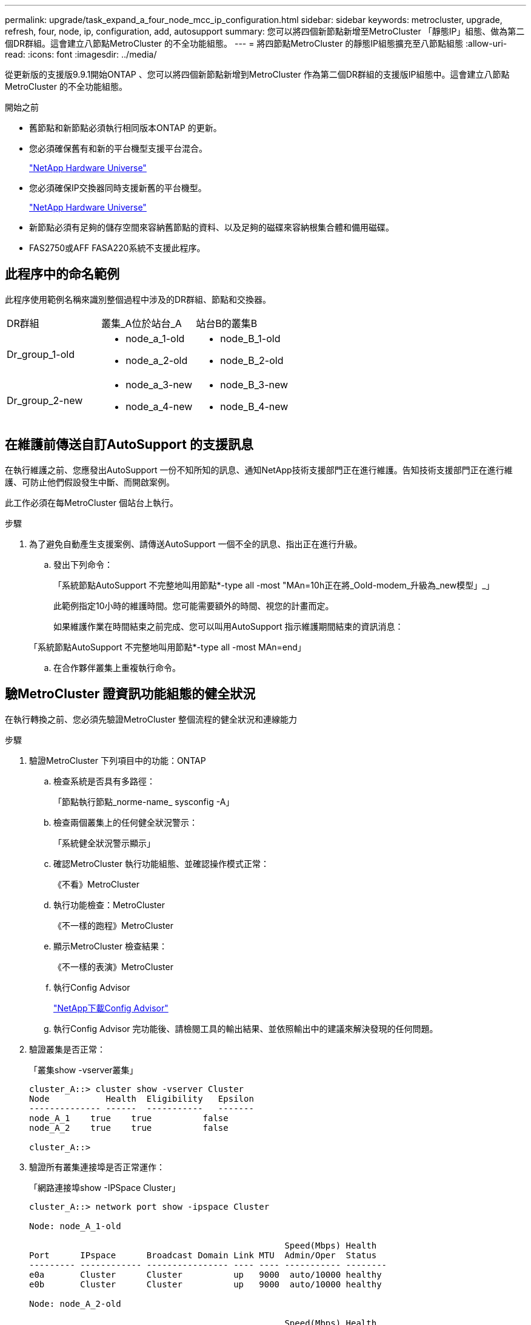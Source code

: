 ---
permalink: upgrade/task_expand_a_four_node_mcc_ip_configuration.html 
sidebar: sidebar 
keywords: metrocluster, upgrade, refresh, four, node, ip, configuration, add, autosupport 
summary: 您可以將四個新節點新增至MetroCluster 「靜態IP」組態、做為第二個DR群組。這會建立八節點MetroCluster 的不全功能組態。 
---
= 將四節點MetroCluster 的靜態IP組態擴充至八節點組態
:allow-uri-read: 
:icons: font
:imagesdir: ../media/


[role="lead"]
從更新版的支援版9.9.1開始ONTAP 、您可以將四個新節點新增到MetroCluster 作為第二個DR群組的支援版IP組態中。這會建立八節點MetroCluster 的不全功能組態。

.開始之前
* 舊節點和新節點必須執行相同版本ONTAP 的更新。
* 您必須確保舊有和新的平台機型支援平台混合。
+
https://hwu.netapp.com["NetApp Hardware Universe"]

* 您必須確保IP交換器同時支援新舊的平台機型。
+
https://hwu.netapp.com["NetApp Hardware Universe"]

* 新節點必須有足夠的儲存空間來容納舊節點的資料、以及足夠的磁碟來容納根集合體和備用磁碟。
* FAS2750或AFF FASA220系統不支援此程序。




== 此程序中的命名範例

此程序使用範例名稱來識別整個過程中涉及的DR群組、節點和交換器。

|===


| DR群組 | 叢集_A位於站台_A | 站台B的叢集B 


 a| 
Dr_group_1-old
 a| 
* node_a_1-old
* node_a_2-old

 a| 
* node_B_1-old
* node_B_2-old




 a| 
Dr_group_2-new
 a| 
* node_a_3-new
* node_a_4-new

 a| 
* node_B_3-new
* node_B_4-new


|===


== 在維護前傳送自訂AutoSupport 的支援訊息

在執行維護之前、您應發出AutoSupport 一份不知所知的訊息、通知NetApp技術支援部門正在進行維護。告知技術支援部門正在進行維護、可防止他們假設發生中斷、而開啟案例。

此工作必須在每MetroCluster 個站台上執行。

.步驟
. 為了避免自動產生支援案例、請傳送AutoSupport 一個不全的訊息、指出正在進行升級。
+
.. 發出下列命令：
+
「系統節點AutoSupport 不完整地叫用節點*-type all -most "MAn=10h正在將_Oold-modem_升級為_new模型」_」

+
此範例指定10小時的維護時間。您可能需要額外的時間、視您的計畫而定。

+
如果維護作業在時間結束之前完成、您可以叫用AutoSupport 指示維護期間結束的資訊消息：

+
「系統節點AutoSupport 不完整地叫用節點*-type all -most MAn=end」

.. 在合作夥伴叢集上重複執行命令。






== 驗MetroCluster 證資訊功能組態的健全狀況

在執行轉換之前、您必須先驗證MetroCluster 整個流程的健全狀況和連線能力

.步驟
. 驗證MetroCluster 下列項目中的功能：ONTAP
+
.. 檢查系統是否具有多路徑：
+
「節點執行節點_norme-name_ sysconfig -A」

.. 檢查兩個叢集上的任何健全狀況警示：
+
「系統健全狀況警示顯示」

.. 確認MetroCluster 執行功能組態、並確認操作模式正常：
+
《不看》MetroCluster

.. 執行功能檢查：MetroCluster
+
《不一樣的跑程》MetroCluster

.. 顯示MetroCluster 檢查結果：
+
《不一樣的表演》MetroCluster

.. 執行Config Advisor
+
https://mysupport.netapp.com/site/tools/tool-eula/activeiq-configadvisor["NetApp下載Config Advisor"]

.. 執行Config Advisor 完功能後、請檢閱工具的輸出結果、並依照輸出中的建議來解決發現的任何問題。


. 驗證叢集是否正常：
+
「叢集show -vserver叢集」

+
[listing]
----
cluster_A::> cluster show -vserver Cluster
Node           Health  Eligibility   Epsilon
-------------- ------  -----------   -------
node_A_1    true    true          false
node_A_2    true    true          false

cluster_A::>
----
. 驗證所有叢集連接埠是否正常運作：
+
「網路連接埠show -IPSpace Cluster」

+
[listing]
----
cluster_A::> network port show -ipspace Cluster

Node: node_A_1-old

                                                  Speed(Mbps) Health
Port      IPspace      Broadcast Domain Link MTU  Admin/Oper  Status
--------- ------------ ---------------- ---- ---- ----------- --------
e0a       Cluster      Cluster          up   9000  auto/10000 healthy
e0b       Cluster      Cluster          up   9000  auto/10000 healthy

Node: node_A_2-old

                                                  Speed(Mbps) Health
Port      IPspace      Broadcast Domain Link MTU  Admin/Oper  Status
--------- ------------ ---------------- ---- ---- ----------- --------
e0a       Cluster      Cluster          up   9000  auto/10000 healthy
e0b       Cluster      Cluster          up   9000  auto/10000 healthy

4 entries were displayed.

cluster_A::>
----
. 驗證所有叢集生命體是否正常運作：
+
「網路介面show -vserver叢集」

+
每個叢集LIF都應顯示為「真實」、並具有「狀態管理/作業者」的「正常」狀態

+
[listing]
----
cluster_A::> network interface show -vserver cluster

            Logical      Status     Network          Current       Current Is
Vserver     Interface  Admin/Oper Address/Mask       Node          Port    Home
----------- ---------- ---------- ------------------ ------------- ------- -----
Cluster
            node_A_1-old_clus1
                       up/up      169.254.209.69/16  node_A_1   e0a     true
            node_A_1-old_clus2
                       up/up      169.254.49.125/16  node_A_1   e0b     true
            node_A_2-old_clus1
                       up/up      169.254.47.194/16  node_A_2   e0a     true
            node_A_2-old_clus2
                       up/up      169.254.19.183/16  node_A_2   e0b     true

4 entries were displayed.

cluster_A::>
----
. 驗證是否已在所有叢集生命體上啟用自動還原：
+
「網路介面show -vserver叢集-功能 變數自動回復」

+
[listing]
----
cluster_A::> network interface show -vserver Cluster -fields auto-revert

          Logical
Vserver   Interface     Auto-revert
--------- ------------- ------------
Cluster
           node_A_1-old_clus1
                        true
           node_A_1-old_clus2
                        true
           node_A_2-old_clus1
                        true
           node_A_2-old_clus2
                        true

    4 entries were displayed.

cluster_A::>
----




== 從監控應用程式移除組態

如果現有的組態是使用MetroCluster 可ONTAP 啟動切換的ESITIOR軟體、或者其他協力廠商應用程式（例如ClusterLion）來監控、則MetroCluster 在升級之前、您必須先從監控軟體中移除該組態。

.步驟
. 移除MetroCluster 可啟動切換功能的斷路器、調解器或其他軟體中現有的物件組態。
+
[cols="2*"]
|===


| 如果您使用... | 使用此程序... 


 a| 
Tiebreaker
 a| 
link:../tiebreaker/concept_configuring_the_tiebreaker_software.html#commands-for-modifying-metrocluster-tiebreaker-configurations["移除MetroCluster 部分組態"]。



 a| 
中介者
 a| 
從資訊提示字元發出下列命令ONTAP ：

「取消組態設定中介程式」MetroCluster



 a| 
第三方應用程式
 a| 
請參閱產品文件。

|===
. 從MetroCluster 任何可啟動切換的第三方應用程式移除現有的功能。
+
請參閱應用程式的文件。





== 準備新的控制器模組

[role="lead"]
您必須準備好四MetroCluster 個新的資訊節點、並安裝正確ONTAP 的版本資訊。

此工作必須在每個新節點上執行：

* node_a_3-new
* node_a_4-new
* node_B_3-new
* node_B_4-new


在這些步驟中、您可以清除節點上的組態、並清除新磁碟機上的信箱區域。

.步驟
. 安裝新的控制器。
. 將新MetroCluster 的靜態IP節點連接至IP交換器、如_Ef2 MetroCluster 安裝與組態所示
+
link:../install-ip/using_rcf_generator.html["IP交換器佈線"]

. 請MetroCluster 使用下列_Estrustri MetroCluster 安裝與組態區段來設定SURFIP節點
+
.. link:../install-ip/task_sw_config_gather_info.html["收集必要資訊"]
.. link:../install-ip/task_sw_config_restore_defaults.html["還原控制器模組的系統預設值"]
.. link:../install-ip/task_sw_config_verify_haconfig.html["驗證元件的ha-config狀態"]
.. link:../install-ip/task_sw_config_assign_pool0.html#manually-assigning-drives-for-pool-0-ontap-9-4-and-later["手動指派集區0的磁碟機（ONTAP 適用於更新版本的更新版本）"]


. 在維護模式下、發出halt命令以結束維護模式、然後發出boot_ONTAP命令以啟動系統並進入叢集設定。
+
此時請勿完成叢集精靈或節點精靈。





== 將新節點加入叢集

您必須將四MetroCluster 個全新的靜態IP節點新增至現有MetroCluster 的靜態組態。

您必須在兩個叢集上執行此工作。

.步驟
. 將新MetroCluster 的靜態IP節點新增至現有MetroCluster 的靜態組態。
+
.. 將第一個全新MetroCluster 的「支援IP」節點（node_a_1-new）加入現有MetroCluster 的「支援IP」組態。
+
[listing]
----

Welcome to the cluster setup wizard.

You can enter the following commands at any time:
  "help" or "?" - if you want to have a question clarified,
  "back" - if you want to change previously answered questions, and
  "exit" or "quit" - if you want to quit the cluster setup wizard.
     Any changes you made before quitting will be saved.

You can return to cluster setup at any time by typing "cluster setup".
To accept a default or omit a question, do not enter a value.

This system will send event messages and periodic reports to NetApp Technical
Support. To disable this feature, enter
autosupport modify -support disable
within 24 hours.

Enabling AutoSupport can significantly speed problem determination and
resolution, should a problem occur on your system.
For further information on AutoSupport, see:
http://support.netapp.com/autosupport/

Type yes to confirm and continue {yes}: yes

Enter the node management interface port [e0M]: 172.17.8.93

172.17.8.93 is not a valid port.

The physical port that is connected to the node management network. Examples of
node management ports are "e4a" or "e0M".

You can type "back", "exit", or "help" at any question.


Enter the node management interface port [e0M]:
Enter the node management interface IP address: 172.17.8.93
Enter the node management interface netmask: 255.255.254.0
Enter the node management interface default gateway: 172.17.8.1
A node management interface on port e0M with IP address 172.17.8.93 has been created.

Use your web browser to complete cluster setup by accessing https://172.17.8.93

Otherwise, press Enter to complete cluster setup using the command line
interface:


Do you want to create a new cluster or join an existing cluster? {create, join}:
join


Existing cluster interface configuration found:

Port    MTU     IP              Netmask
e0c     9000    169.254.148.217 255.255.0.0
e0d     9000    169.254.144.238 255.255.0.0

Do you want to use this configuration? {yes, no} [yes]: yes
.
.
.
----
.. 將第二MetroCluster 個全新的靜態IP節點（node_a_2-new）加入現有MetroCluster 的靜態IP組態。


. 重複這些步驟、將node_B_1-new和node_B_2-new加入叢集B




== 設定叢集間的生命體、建立MetroCluster 支援資訊介面、以及鏡射根集合體

您必須建立叢集對等的生命、在MetroCluster 新MetroCluster 的物件節點上建立一個物件介面。

範例中使用的主連接埠是平台專屬的連接埠。您應該使用MetroCluster 特定於靜態IP節點平台的適當主連接埠。

.步驟
. 在新MetroCluster 的SURE IP節點上、使用下列程序來設定叢集間LIF：
+
link:../install-ip/task_sw_config_configure_clusters.html#peering-the-clusters["在專用連接埠上設定叢集間LIF"]

+
link:../install-ip/task_sw_config_configure_clusters.html#peering-the-clusters["在共享的資料連接埠上設定叢集間LIF"]

. 在每個站台上、確認已設定叢集對等：
+
「叢集同儕秀」

+
下列範例顯示叢集A上的叢集對等配置：

+
[listing]
----
cluster_A:> cluster peer show
Peer Cluster Name         Cluster Serial Number Availability   Authentication
------------------------- --------------------- -------------- --------------
cluster_B                 1-80-000011           Available      ok
----
+
下列範例顯示叢集B上的叢集對等配置：

+
[listing]
----
cluster_B:> cluster peer show
Peer Cluster Name         Cluster Serial Number Availability   Authentication
------------------------- --------------------- -------------- --------------
cluster_A                 1-80-000011           Available      ok
cluster_B::>
----
. 建立MetroCluster 適用於整個知識產權節點的DR群組：
+
「組態設定DR-group create -合作 夥伴叢集」MetroCluster

+
如需MetroCluster 有關「還原組態」設定和連線的詳細資訊、請參閱下列內容：

+
link:../install-ip/concept_considerations_mcip.html["關於靜態IP組態的考量MetroCluster"]

+
link:../install-ip/task_sw_config_configure_clusters.html#creating-the-dr-group["建立DR群組"]

+
[listing]
----
cluster_A::> metrocluster configuration-settings dr-group create -partner-cluster
cluster_B -local-node node_A_1-new -remote-node node_B_1-new
[Job 259] Job succeeded: DR Group Create is successful.
cluster_A::>
----
. 確認已建立DR群組。
+
「組態設定DR群組顯示」MetroCluster

+
[listing]
----
cluster_A::> metrocluster configuration-settings dr-group show

DR Group ID Cluster                    Node               DR Partner Node
----------- -------------------------- ------------------ ------------------
1           cluster_A
                                       node_A_1-old        node_B_1-old
                                       node_A_2-old        node_B_2-old
            cluster_B
                                       node_B_1-old        node_A_1-old
                                       node_B_2-old        node_A_2-old
2           cluster_A
                                       node_A_1-new        node_B_1-new
                                       node_A_2-new        node_B_2-new
            cluster_B
                                       node_B_1-new        node_A_1-new
                                       node_B_2-new        node_A_2-new
8 entries were displayed.

cluster_A::>
----
. 為MetroCluster 新加入MetroCluster 的「靜態IP」節點設定「靜態IP」介面：
+
「功能組態設定介面create -cluster名稱」MetroCluster

+
--
[NOTE]
====
** 某些平台會使用VLAN作為MetroCluster 支援靜態IP介面。根據預設、這兩個連接埠各自使用不同的VLAN：10和20。您也可以使用「MetroCluster 還原組態設定介面create」命令中的「-vlan-id參數」、指定高於100（介於101和4095之間）的不同（非預設）VLAN。
** 從ONTAP 《支援範圍》9.9.1開始、如果您使用的是第3層組態、則在建立MetroCluster 支援範圍介面時、也必須指定「閘道」參數。請參閱 link:../install-ip/concept_considerations_layer_3.html["第3層廣域網路的考量"]。


====
--
+
如果使用的VLAN是10/20或大於100、則可將下列平台機型新增至現有MetroCluster 的支援功能組態。如果使用任何其他VLAN、則MetroCluster 無法將這些平台新增至現有組態、因為無法設定此介面。如果您使用任何其他平台、則VLAN組態並不相關、ONTAP 因為在介紹中並不需要。

+
|===


| 支援各種平台AFF | 支援各種平台FAS 


 a| 
** VA220 AFF
** VA250 AFF
** 解答400 AFF

 a| 
** FAS2750
** FAS500f
** FAS8300
** FAS8700


|===
+
--

NOTE: 您可以從MetroCluster 任一叢集設定靜態IP介面。此外、從ONTAP 版本號為32的9.1.1開始、如果您使用的是第3層組態、您也必須指定「-gateway'參數來建立MetroCluster 一個靜態IP介面。請參閱 link:../install-ip/concept_considerations_layer_3.html["第3層廣域網路的考量"]。

--
+
[listing]
----
cluster_A::> metrocluster configuration-settings interface create -cluster-name cluster_A -home-node node_A_1-new -home-port e1a -address 172.17.26.10 -netmask 255.255.255.0
[Job 260] Job succeeded: Interface Create is successful.

cluster_A::> metrocluster configuration-settings interface create -cluster-name cluster_A -home-node node_A_1-new -home-port e1b -address 172.17.27.10 -netmask 255.255.255.0
[Job 261] Job succeeded: Interface Create is successful.

cluster_A::> metrocluster configuration-settings interface create -cluster-name cluster_A -home-node node_A_2-new -home-port e1a -address 172.17.26.11 -netmask 255.255.255.0
[Job 262] Job succeeded: Interface Create is successful.

cluster_A::> :metrocluster configuration-settings interface create -cluster-name cluster_A -home-node node_A_2-new -home-port e1b -address 172.17.27.11 -netmask 255.255.255.0
[Job 263] Job succeeded: Interface Create is successful.

cluster_A::> metrocluster configuration-settings interface create -cluster-name cluster_B -home-node node_B_1-new -home-port e1a -address 172.17.26.12 -netmask 255.255.255.0
[Job 264] Job succeeded: Interface Create is successful.

cluster_A::> metrocluster configuration-settings interface create -cluster-name cluster_B -home-node node_B_1-new -home-port e1b -address 172.17.27.12 -netmask 255.255.255.0
[Job 265] Job succeeded: Interface Create is successful.

cluster_A::> metrocluster configuration-settings interface create -cluster-name cluster_B -home-node node_B_2-new -home-port e1a -address 172.17.26.13 -netmask 255.255.255.0
[Job 266] Job succeeded: Interface Create is successful.

cluster_A::> metrocluster configuration-settings interface create -cluster-name cluster_B -home-node node_B_2-new -home-port e1b -address 172.17.27.13 -netmask 255.255.255.0
[Job 267] Job succeeded: Interface Create is successful.
----


. 驗證MetroCluster 是否已建立下列的靜態IP介面：
+
「顯示組態設定介面」MetroCluster

+
[listing]
----
cluster_A::>metrocluster configuration-settings interface show

DR                                                                    Config
Group Cluster Node    Network Address Netmask         Gateway         State
----- ------- ------- --------------- --------------- --------------- ---------
1     cluster_A
             node_A_1-old
                 Home Port: e1a
                      172.17.26.10    255.255.255.0   -               completed
                 Home Port: e1b
                      172.17.27.10    255.255.255.0   -               completed
              node_A_2-old
                 Home Port: e1a
                      172.17.26.11    255.255.255.0   -               completed
                 Home Port: e1b
                      172.17.27.11    255.255.255.0   -               completed
      cluster_B
             node_B_1-old
                 Home Port: e1a
                      172.17.26.13    255.255.255.0   -               completed
                 Home Port: e1b
                      172.17.27.13    255.255.255.0   -               completed
              node_B_1-old
                 Home Port: e1a
                      172.17.26.12    255.255.255.0   -               completed
                 Home Port: e1b
                      172.17.27.12    255.255.255.0   -               completed
2     cluster_A
             node_A_3-new
                 Home Port: e1a
                      172.17.28.10    255.255.255.0   -               completed
                 Home Port: e1b
                      172.17.29.10    255.255.255.0   -               completed
              node_A_3-new
                 Home Port: e1a
                      172.17.28.11    255.255.255.0   -               completed
                 Home Port: e1b
                      172.17.29.11    255.255.255.0   -               completed
      cluster_B
             node_B_3-new
                 Home Port: e1a
                      172.17.28.13    255.255.255.0   -               completed
                 Home Port: e1b
                      172.17.29.13    255.255.255.0   -               completed
              node_B_3-new
                 Home Port: e1a
                      172.17.28.12    255.255.255.0   -               completed
                 Home Port: e1b
                      172.17.29.12    255.255.255.0   -               completed
8 entries were displayed.

cluster_A>
----
. 連接MetroCluster 下列的靜態IP介面：
+
「組態設定連線」MetroCluster

+

NOTE: 此命令可能需要數分鐘才能完成。

+
[listing]
----
cluster_A::> metrocluster configuration-settings connection connect

cluster_A::>
----
. 驗證連接是否正確建立：MetroCluster 「不實組態設定連線顯示」
+
[listing]
----
cluster_A::> metrocluster configuration-settings connection show

DR                    Source          Destination
Group Cluster Node    Network Address Network Address Partner Type Config State
----- ------- ------- --------------- --------------- ------------ ------------
1     cluster_A
              node_A_1-old
                 Home Port: e1a
                      172.17.28.10    172.17.28.11    HA Partner   completed
                 Home Port: e1a
                      172.17.28.10    172.17.28.12    DR Partner   completed
                 Home Port: e1a
                      172.17.28.10    172.17.28.13    DR Auxiliary completed
                 Home Port: e1b
                      172.17.29.10    172.17.29.11    HA Partner   completed
                 Home Port: e1b
                      172.17.29.10    172.17.29.12    DR Partner   completed
                 Home Port: e1b
                      172.17.29.10    172.17.29.13    DR Auxiliary completed
              node_A_2-old
                 Home Port: e1a
                      172.17.28.11    172.17.28.10    HA Partner   completed
                 Home Port: e1a
                      172.17.28.11    172.17.28.13    DR Partner   completed
                 Home Port: e1a
                      172.17.28.11    172.17.28.12    DR Auxiliary completed
                 Home Port: e1b
                      172.17.29.11    172.17.29.10    HA Partner   completed
                 Home Port: e1b
                      172.17.29.11    172.17.29.13    DR Partner   completed
                 Home Port: e1b
                      172.17.29.11    172.17.29.12    DR Auxiliary completed

DR                    Source          Destination
Group Cluster Node    Network Address Network Address Partner Type Config State
----- ------- ------- --------------- --------------- ------------ ------------
1     cluster_B
              node_B_2-old
                 Home Port: e1a
                      172.17.28.13    172.17.28.12    HA Partner   completed
                 Home Port: e1a
                      172.17.28.13    172.17.28.11    DR Partner   completed
                 Home Port: e1a
                      172.17.28.13    172.17.28.10    DR Auxiliary completed
                 Home Port: e1b
                      172.17.29.13    172.17.29.12    HA Partner   completed
                 Home Port: e1b
                      172.17.29.13    172.17.29.11    DR Partner   completed
                 Home Port: e1b
                      172.17.29.13    172.17.29.10    DR Auxiliary completed
              node_B_1-old
                 Home Port: e1a
                      172.17.28.12    172.17.28.13    HA Partner   completed
                 Home Port: e1a
                      172.17.28.12    172.17.28.10    DR Partner   completed
                 Home Port: e1a
                      172.17.28.12    172.17.28.11    DR Auxiliary completed
                 Home Port: e1b
                      172.17.29.12    172.17.29.13    HA Partner   completed
                 Home Port: e1b
                      172.17.29.12    172.17.29.10    DR Partner   completed
                 Home Port: e1b
                      172.17.29.12    172.17.29.11    DR Auxiliary completed

DR                    Source          Destination
Group Cluster Node    Network Address Network Address Partner Type Config State
----- ------- ------- --------------- --------------- ------------ ------------
2     cluster_A
              node_A_1-new**
                 Home Port: e1a
                      172.17.26.10    172.17.26.11    HA Partner   completed
                 Home Port: e1a
                      172.17.26.10    172.17.26.12    DR Partner   completed
                 Home Port: e1a
                      172.17.26.10    172.17.26.13    DR Auxiliary completed
                 Home Port: e1b
                      172.17.27.10    172.17.27.11    HA Partner   completed
                 Home Port: e1b
                      172.17.27.10    172.17.27.12    DR Partner   completed
                 Home Port: e1b
                      172.17.27.10    172.17.27.13    DR Auxiliary completed
              node_A_2-new
                 Home Port: e1a
                      172.17.26.11    172.17.26.10    HA Partner   completed
                 Home Port: e1a
                      172.17.26.11    172.17.26.13    DR Partner   completed
                 Home Port: e1a
                      172.17.26.11    172.17.26.12    DR Auxiliary completed
                 Home Port: e1b
                      172.17.27.11    172.17.27.10    HA Partner   completed
                 Home Port: e1b
                      172.17.27.11    172.17.27.13    DR Partner   completed
                 Home Port: e1b
                      172.17.27.11    172.17.27.12    DR Auxiliary completed

DR                    Source          Destination
Group Cluster Node    Network Address Network Address Partner Type Config State
----- ------- ------- --------------- --------------- ------------ ------------
2     cluster_B
              node_B_2-new
                 Home Port: e1a
                      172.17.26.13    172.17.26.12    HA Partner   completed
                 Home Port: e1a
                      172.17.26.13    172.17.26.11    DR Partner   completed
                 Home Port: e1a
                      172.17.26.13    172.17.26.10    DR Auxiliary completed
                 Home Port: e1b
                      172.17.27.13    172.17.27.12    HA Partner   completed
                 Home Port: e1b
                      172.17.27.13    172.17.27.11    DR Partner   completed
                 Home Port: e1b
                      172.17.27.13    172.17.27.10    DR Auxiliary completed
              node_B_1-new
                 Home Port: e1a
                      172.17.26.12    172.17.26.13    HA Partner   completed
                 Home Port: e1a
                      172.17.26.12    172.17.26.10    DR Partner   completed
                 Home Port: e1a
                      172.17.26.12    172.17.26.11    DR Auxiliary completed
                 Home Port: e1b
                      172.17.27.12    172.17.27.13    HA Partner   completed
                 Home Port: e1b
                      172.17.27.12    172.17.27.10    DR Partner   completed
                 Home Port: e1b
                      172.17.27.12    172.17.27.11    DR Auxiliary completed
48 entries were displayed.

cluster_A::>
----
. 驗證磁碟自動指派與分割：
+
「展示池Pool1」

+
[listing]
----
cluster_A::> disk show -pool Pool1
                     Usable           Disk    Container   Container
Disk                   Size Shelf Bay Type    Type        Name      Owner
---------------- ---------- ----- --- ------- ----------- --------- --------
1.10.4                    -    10   4 SAS     remote      -         node_B_2
1.10.13                   -    10  13 SAS     remote      -         node_B_2
1.10.14                   -    10  14 SAS     remote      -         node_B_1
1.10.15                   -    10  15 SAS     remote      -         node_B_1
1.10.16                   -    10  16 SAS     remote      -         node_B_1
1.10.18                   -    10  18 SAS     remote      -         node_B_2
...
2.20.0              546.9GB    20   0 SAS     aggregate   aggr0_rha1_a1 node_a_1
2.20.3              546.9GB    20   3 SAS     aggregate   aggr0_rha1_a2 node_a_2
2.20.5              546.9GB    20   5 SAS     aggregate   rha1_a1_aggr1 node_a_1
2.20.6              546.9GB    20   6 SAS     aggregate   rha1_a1_aggr1 node_a_1
2.20.7              546.9GB    20   7 SAS     aggregate   rha1_a2_aggr1 node_a_2
2.20.10             546.9GB    20  10 SAS     aggregate   rha1_a1_aggr1 node_a_1
...
43 entries were displayed.

cluster_A::>
----
. 鏡射根Aggregate：
+
「torage Aggregate mirror -Aggregate aggr0_node_a_1-new'」

+

NOTE: 您必須在每MetroCluster 個環節上完成此步驟。

+
[listing]
----
cluster_A::> aggr mirror -aggregate aggr0_node_A_1-new

Info: Disks would be added to aggregate "aggr0_node_A_1-new"on node "node_A_1-new"
      in the following manner:

      Second Plex

        RAID Group rg0, 3 disks (block checksum, raid_dp)
                                                            Usable Physical
          Position   Disk                      Type           Size     Size
          ---------- ------------------------- ---------- -------- --------
          dparity    4.20.0                    SAS               -        -
          parity     4.20.3                    SAS               -        -
          data       4.20.1                    SAS         546.9GB  558.9GB

      Aggregate capacity available forvolume use would be 467.6GB.

Do you want to continue? {y|n}: y

cluster_A::>
----
. 驗證根集合體是否為鏡射：
+
《集合體展》

+
[listing]
----
cluster_A::> aggr show

Aggregate     Size Available Used% State   #Vols  Nodes            RAID Status
--------- -------- --------- ----- ------- ------ ---------------- ------------
aggr0_node_A_1-old
           349.0GB   16.84GB   95% online       1 node_A_1-old      raid_dp,
                                                                   mirrored,
                                                                   normal
aggr0_node_A_2-old
           349.0GB   16.84GB   95% online       1 node_A_2-old      raid_dp,
                                                                   mirrored,
                                                                   normal
aggr0_node_A_1-new
           467.6GB   22.63GB   95% online       1 node_A_1-new      raid_dp,
                                                                   mirrored,
                                                                   normal
aggr0_node_A_2-new
           467.6GB   22.62GB   95% online       1 node_A_2-new      raid_dp,
                                                                   mirrored,
                                                                   normal
aggr_data_a1
            1.02TB    1.01TB    1% online       1 node_A_1-old      raid_dp,
                                                                   mirrored,
                                                                   normal
aggr_data_a2
            1.02TB    1.01TB    1% online       1 node_A_2-old      raid_dp,
                                                                   mirrored,
----




== 完成新節點的新增作業

您必須將新的DR群組整合到MetroCluster 「更新」組態中、並在新節點上建立鏡射的資料集合體。

.步驟
. 在每MetroCluster 個新的EFlash節點上建立鏡射的資料集合體：
+
「torage Aggregate create -Aggregate _gregate名稱_-node-name_-diskcount_no of磁碟_-mirror true」

+

NOTE: 每個站台至少必須建立一個鏡射資料Aggregate。建議MetroCluster 每個站台在支援每個站台的兩個鏡射資料集合體、以裝載MDV磁碟區、不過每個站台只支援一個集合體（但不建議）。支援MetroCluster 的是、其中一個站台具有單一鏡射資料集合體、另一個站台則有多個鏡射資料集合體。

+
下列範例顯示在node_a_1-new上建立Aggregate。

+
[listing]
----
cluster_A::> storage aggregate create -aggregate data_a3 -node node_A_1-new -diskcount 10 -mirror t

Info: The layout for aggregate "data_a3" on node "node_A_1-new" would be:

      First Plex

        RAID Group rg0, 5 disks (block checksum, raid_dp)
                                                            Usable Physical
          Position   Disk                      Type           Size     Size
          ---------- ------------------------- ---------- -------- --------
          dparity    5.10.15                   SAS               -        -
          parity     5.10.16                   SAS               -        -
          data       5.10.17                   SAS         546.9GB  547.1GB
          data       5.10.18                   SAS         546.9GB  558.9GB
          data       5.10.19                   SAS         546.9GB  558.9GB

      Second Plex

        RAID Group rg0, 5 disks (block checksum, raid_dp)
                                                            Usable Physical
          Position   Disk                      Type           Size     Size
          ---------- ------------------------- ---------- -------- --------
          dparity    4.20.17                   SAS               -        -
          parity     4.20.14                   SAS               -        -
          data       4.20.18                   SAS         546.9GB  547.1GB
          data       4.20.19                   SAS         546.9GB  547.1GB
          data       4.20.16                   SAS         546.9GB  547.1GB

      Aggregate capacity available for volume use would be 1.37TB.

Do you want to continue? {y|n}: y
[Job 440] Job succeeded: DONE

cluster_A::>
----
. 重新整理MetroCluster 此功能的組態：
+
.. 進入進階權限模式：
+
"進階權限"

.. 在MetroCluster 其中一個新節點上重新整理此功能：
+
《靜態組態》MetroCluster

+
以下範例顯示MetroCluster 兩個DR群組上重新整理的支援功能組態：

+
[listing]
----
cluster_A::*> metrocluster configure -refresh true

[Job 726] Job succeeded: Configure is successful.
----
.. 返回管理權限模式：
+
「et -priv. admin」



. 確認節點已新增至其DR群組。
+
[listing]
----
cluster_A::*> metrocluster node show

DR                               Configuration  DR
Group Cluster Node               State          Mirroring Mode
----- ------- ------------------ -------------- --------- --------------------
1     cluster_A
              node_A_1-old        configured     enabled   normal
              node_A_2-old        configured     enabled   normal
      cluster_B
              node_B_1-old        configured     enabled   normal
              node_B_2-old        configured     enabled   normal
2     cluster_A
              node_A_3-new        configured     enabled   normal
              node_A_4-new        configured     enabled   normal
      cluster_B
              node_B_3-new        configured     enabled   normal
              node_B_4-new        configured     enabled   normal
8 entries were displayed.

cluster_A::*>
----
. 以進階權限將MDV_CRS磁碟區從舊節點移至新節點。
+
.. 顯示用於識別MDV磁碟區的磁碟區：
+

NOTE: 如果每個站台有單一鏡射資料Aggregate、請將兩個MDV磁碟區移到此單一Aggregate。如果您有兩個以上的鏡射資料集合體、請將每個MDV磁碟區移至不同的集合體。

+
以下範例顯示「Volume show」輸出中的MDV磁碟區：

+
[listing]
----
cluster_A::> volume show
Vserver   Volume       Aggregate    State      Type       Size  Available Used%
--------- ------------ ------------ ---------- ---- ---------- ---------- -----
...

cluster_A   MDV_CRS_2c78e009ff5611e9b0f300a0985ef8c4_A
                       aggr_b1      -          RW            -          -     -
cluster_A   MDV_CRS_2c78e009ff5611e9b0f300a0985ef8c4_B
                       aggr_b2      -          RW            -          -     -
cluster_A   MDV_CRS_d6b0b313ff5611e9837100a098544e51_A
                       aggr_a1      online     RW         10GB     9.50GB    0%
cluster_A   MDV_CRS_d6b0b313ff5611e9837100a098544e51_B
                       aggr_a2      online     RW         10GB     9.50GB    0%
...
11 entries were displayed.mple
----
.. 設定進階權限層級：
+
"進階權限"

.. 一次移動一個MDV磁碟區：
+
「Volume move start -volume _MDV-volume _-destination-aggregate _agger-on-new節點_-vserver _vserver-name_」

+
下列範例顯示將「MDV_CRS_d6b0b313ff5611e9837100a098544e51_A」移至「node_a_3」上的Aggregate「data_A3」的命令和輸出。

+
[listing]
----
cluster_A::> vol move start -volume MDV_CRS_d6b0b313ff5611e9837100a098544e51_A -destination-aggregate data_a3 -vserver cluster_A

Warning: You are about to modify the system volume
         "MDV_CRS_d6b0b313ff5611e9837100a098544e51_A". This might cause severe
         performance or stability problems. Do not proceed unless directed to
         do so by support. Do you want to proceed? {y|n}: y
[Job 494] Job is queued: Move "MDV_CRS_d6b0b313ff5611e9837100a098544e51_A" in Vserver "cluster_A" to aggregate "data_a3". Use the "volume move show -vserver cluster_A -volume MDV_CRS_d6b0b313ff5611e9837100a098544e51_A" command to view the status of this operation.
----
.. 使用volume show命令檢查是否已成功移動MDV磁碟區：
+
「Volume show _MDV-name_」

+
下列輸出顯示已成功移動MDV Volume。

+
[listing]
----
cluster_A::> vol show MDV_CRS_d6b0b313ff5611e9837100a098544e51_B
Vserver     Volume       Aggregate    State      Type       Size  Available Used%
---------   ------------ ------------ ---------- ---- ---------- ---------- -----
cluster_A   MDV_CRS_d6b0b313ff5611e9837100a098544e51_B
                       aggr_a2      online     RW         10GB     9.50GB    0%
----
.. 返回管理模式：
+
「et -priv. admin」



. 將epsilon從舊節點移至新節點：
+
.. 識別目前有epsilon的節點：
+
「叢集展示-欄位epsilon」

+
[listing]
----
cluster_B::> cluster show -fields epsilon
node             epsilon
---------------- -------
node_A_1-old      true
node_A_2-old      false
node_A_3-new      false
node_A_4-new      false
4 entries were displayed.
----
.. 將舊節點（node_a_1-old）上的epsilon設為假：
+
「叢集修改-node-old-nod_-epsilon假*」

.. 在新節點（node_a_3-new）上將epsilon設為true：
+
「cluster modify -node-new節點_-epsilon true」

.. 確認epsilon已移至正確的節點：
+
「叢集展示-欄位epsilon」

+
[listing]
----
cluster_A::> cluster show -fields epsilon
node             epsilon
---------------- -------
node_A_1-old      false
node_A_2-old      false
node_A_3-new      true
node_A_4-new      false
4 entries were displayed.
----



